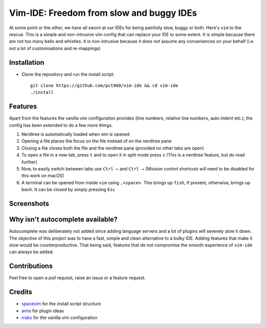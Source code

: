 Vim-IDE: Freedom from slow and buggy IDEs
*****************************************

|license|

.. |license| image:: https://img.shields.io/badge/license-ISC-blue.svg
    :target: https://github.com/pct960/vim_config/blob/master/LICENSE

At some point or the other, we have all sworn at our IDEs for being painfully slow, buggy or both. Here's ``vim`` to the rescue. This is a simple and non-intrusive vim config that can replace your IDE to some extent. It is simple because there are not too many bells and whistles. It is non-intrusive because it does not assume any conveniences on your behalf (i.e not a lot of customisations and re-mappings)

Installation
============

* Clone the repository and run the install script::

     git clone https://github.com/pct960/vim-ide && cd vim-ide
     ./install

Features
========
Apart from the features the vanilla vim configuration provides (line numbers, relative line numbers, auto indent etc.), the config has been extended to do a few more things.

#. Nerdtree is automatically loaded when vim is opened
#. Opening a file places the focus on the file instead of on the nerdtree pane
#. Closing a file closes both the file and the nerdtree pane (provided no other tabs are open)
#. To open a file in a new tab, press ``t`` and to open it in split mode press ``s`` (This is a nerdtree feature, but do read further)
#. Now, to easily switch between tabs use ``Ctrl ←`` and ``Ctrl →`` (Mission control shortcuts will need to be disabled for this work on macOS)
#. A terminal can be opened from inside ``vim`` using ``,<space>``. This brings up ``fish``, if present, otherwise, brings up ``bash``. It can be closed by simply pressing ``Esc``

Screenshots
===========
.. image:: screenshot1.png
.. image:: screenshot2.png

Why isn't autocomplete available?
=================================

Autocomplete was deliberately not added since adding language servers and a lot of plugins will severely slow it down. The objective of this project was to have a fast, simple and clean alternative to a bulky IDE. Adding features that make it slow would be counterproductive. That being said, features that do not compromise the smooth experience of ``vim-ide`` can always be added.

Contributions
=============
Feel free to open a pull request, raise an issue or a feature request.

Credits
=======
* `spacevim <https://github.com/SpaceVim/SpaceVim>`_ for the install script structure
* `amix <https://github.com/amix/vimrc>`_ for plugin ideas
* `rraks <https://github.com/rraks/configs>`_ for the vanilla vim configuration
